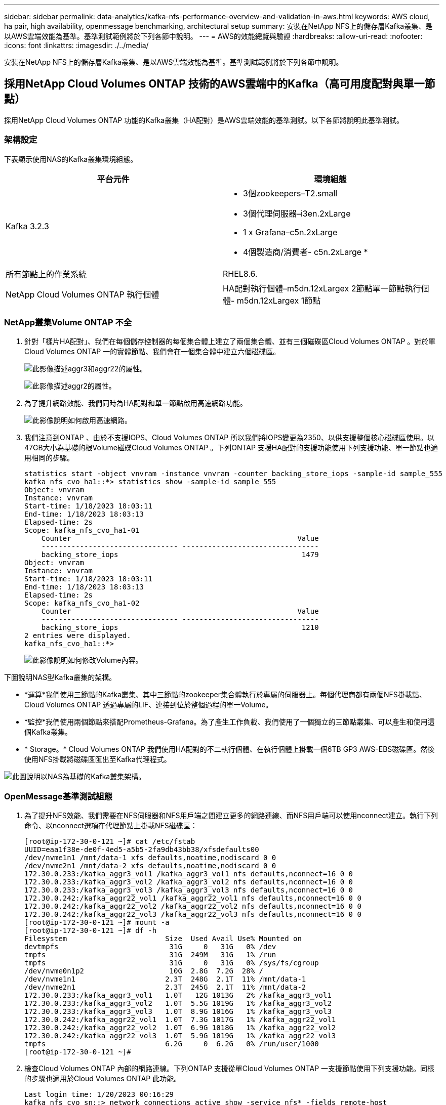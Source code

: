 ---
sidebar: sidebar 
permalink: data-analytics/kafka-nfs-performance-overview-and-validation-in-aws.html 
keywords: AWS cloud, ha pair, high availability, openmessage benchmarking, architectural setup 
summary: 安裝在NetApp NFS上的儲存層Kafka叢集、是以AWS雲端效能為基準。基準測試範例將於下列各節中說明。 
---
= AWS的效能總覽與驗證
:hardbreaks:
:allow-uri-read: 
:nofooter: 
:icons: font
:linkattrs: 
:imagesdir: ./../media/


[role="lead"]
安裝在NetApp NFS上的儲存層Kafka叢集、是以AWS雲端效能為基準。基準測試範例將於下列各節中說明。



== 採用NetApp Cloud Volumes ONTAP 技術的AWS雲端中的Kafka（高可用度配對與單一節點）

採用NetApp Cloud Volumes ONTAP 功能的Kafka叢集（HA配對）是AWS雲端效能的基準測試。以下各節將說明此基準測試。



=== 架構設定

下表顯示使用NAS的Kafka叢集環境組態。

|===
| 平台元件 | 環境組態 


| Kafka 3.2.3  a| 
* 3個zookeepers–T2.small
* 3個代理伺服器–i3en.2xLarge
* 1 x Grafana–c5n.2xLarge
* 4個製造商/消費者- c5n.2xLarge *




| 所有節點上的作業系統 | RHEL8.6. 


| NetApp Cloud Volumes ONTAP 執行個體 | HA配對執行個體–m5dn.12xLargex 2節點單一節點執行個體- m5dn.12xLargex 1節點 
|===


=== NetApp叢集Volume ONTAP 不全

. 針對「樣片HA配對」、我們在每個儲存控制器的每個集合體上建立了兩個集合體、並有三個磁碟區Cloud Volumes ONTAP 。對於單Cloud Volumes ONTAP 一的實體節點、我們會在一個集合體中建立六個磁碟區。
+
image:kafka-nfs-image25.png["此影像描述aggr3和aggr22的屬性。"]

+
image:kafka-nfs-image26.png["此影像描述aggr2的屬性。"]

. 為了提升網路效能、我們同時為HA配對和單一節點啟用高速網路功能。
+
image:kafka-nfs-image27.png["此影像說明如何啟用高速網路。"]

. 我們注意到ONTAP 、由於不支援IOPS、Cloud Volumes ONTAP 所以我們將IOPS變更為2350、以供支援整個核心磁碟區使用。以47GB大小為基礎的根Volume磁碟Cloud Volumes ONTAP 。下列ONTAP 支援HA配對的支援功能使用下列支援功能、單一節點也適用相同的步驟。
+
....
statistics start -object vnvram -instance vnvram -counter backing_store_iops -sample-id sample_555
kafka_nfs_cvo_ha1::*> statistics show -sample-id sample_555
Object: vnvram
Instance: vnvram
Start-time: 1/18/2023 18:03:11
End-time: 1/18/2023 18:03:13
Elapsed-time: 2s
Scope: kafka_nfs_cvo_ha1-01
    Counter                                                     Value
    -------------------------------- --------------------------------
    backing_store_iops                                           1479
Object: vnvram
Instance: vnvram
Start-time: 1/18/2023 18:03:11
End-time: 1/18/2023 18:03:13
Elapsed-time: 2s
Scope: kafka_nfs_cvo_ha1-02
    Counter                                                     Value
    -------------------------------- --------------------------------
    backing_store_iops                                           1210
2 entries were displayed.
kafka_nfs_cvo_ha1::*>
....
+
image:kafka-nfs-image28.png["此影像說明如何修改Volume內容。"]



下圖說明NAS型Kafka叢集的架構。

* *運算*我們使用三節點的Kafka叢集、其中三節點的zookeeper集合體執行於專屬的伺服器上。每個代理商都有兩個NFS掛載點、Cloud Volumes ONTAP 透過專屬的LIF、連接到位於整個過程的單一Volume。
* *監控*我們使用兩個節點來搭配Prometheus-Grafana。為了產生工作負載、我們使用了一個獨立的三節點叢集、可以產生和使用這個Kafka叢集。
* * Storage。* Cloud Volumes ONTAP 我們使用HA配對的不二執行個體、在執行個體上掛載一個6TB GP3 AWS-EBS磁碟區。然後使用NFS掛載將磁碟區匯出至Kafka代理程式。


image:kafka-nfs-image29.png["此圖說明以NAS為基礎的Kafka叢集架構。"]



=== OpenMessage基準測試組態

. 為了提升NFS效能、我們需要在NFS伺服器和NFS用戶端之間建立更多的網路連線、而NFS用戶端可以使用nconnect建立。執行下列命令、以nconnect選項在代理節點上掛載NFS磁碟區：
+
....
[root@ip-172-30-0-121 ~]# cat /etc/fstab
UUID=eaa1f38e-de0f-4ed5-a5b5-2fa9db43bb38/xfsdefaults00
/dev/nvme1n1 /mnt/data-1 xfs defaults,noatime,nodiscard 0 0
/dev/nvme2n1 /mnt/data-2 xfs defaults,noatime,nodiscard 0 0
172.30.0.233:/kafka_aggr3_vol1 /kafka_aggr3_vol1 nfs defaults,nconnect=16 0 0
172.30.0.233:/kafka_aggr3_vol2 /kafka_aggr3_vol2 nfs defaults,nconnect=16 0 0
172.30.0.233:/kafka_aggr3_vol3 /kafka_aggr3_vol3 nfs defaults,nconnect=16 0 0
172.30.0.242:/kafka_aggr22_vol1 /kafka_aggr22_vol1 nfs defaults,nconnect=16 0 0
172.30.0.242:/kafka_aggr22_vol2 /kafka_aggr22_vol2 nfs defaults,nconnect=16 0 0
172.30.0.242:/kafka_aggr22_vol3 /kafka_aggr22_vol3 nfs defaults,nconnect=16 0 0
[root@ip-172-30-0-121 ~]# mount -a
[root@ip-172-30-0-121 ~]# df -h
Filesystem                       Size  Used Avail Use% Mounted on
devtmpfs                          31G     0   31G   0% /dev
tmpfs                             31G  249M   31G   1% /run
tmpfs                             31G     0   31G   0% /sys/fs/cgroup
/dev/nvme0n1p2                    10G  2.8G  7.2G  28% /
/dev/nvme1n1                     2.3T  248G  2.1T  11% /mnt/data-1
/dev/nvme2n1                     2.3T  245G  2.1T  11% /mnt/data-2
172.30.0.233:/kafka_aggr3_vol1   1.0T   12G 1013G   2% /kafka_aggr3_vol1
172.30.0.233:/kafka_aggr3_vol2   1.0T  5.5G 1019G   1% /kafka_aggr3_vol2
172.30.0.233:/kafka_aggr3_vol3   1.0T  8.9G 1016G   1% /kafka_aggr3_vol3
172.30.0.242:/kafka_aggr22_vol1  1.0T  7.3G 1017G   1% /kafka_aggr22_vol1
172.30.0.242:/kafka_aggr22_vol2  1.0T  6.9G 1018G   1% /kafka_aggr22_vol2
172.30.0.242:/kafka_aggr22_vol3  1.0T  5.9G 1019G   1% /kafka_aggr22_vol3
tmpfs                            6.2G     0  6.2G   0% /run/user/1000
[root@ip-172-30-0-121 ~]#
....
. 檢查Cloud Volumes ONTAP 內部的網路連線。下列ONTAP 支援從單Cloud Volumes ONTAP 一支援節點使用下列支援功能。同樣的步驟也適用於Cloud Volumes ONTAP 此功能。
+
....
Last login time: 1/20/2023 00:16:29
kafka_nfs_cvo_sn::> network connections active show -service nfs* -fields remote-host
node                cid        vserver              remote-host
------------------- ---------- -------------------- ------------
kafka_nfs_cvo_sn-01 2315762628 svm_kafka_nfs_cvo_sn 172.30.0.121
kafka_nfs_cvo_sn-01 2315762629 svm_kafka_nfs_cvo_sn 172.30.0.121
kafka_nfs_cvo_sn-01 2315762630 svm_kafka_nfs_cvo_sn 172.30.0.121
kafka_nfs_cvo_sn-01 2315762631 svm_kafka_nfs_cvo_sn 172.30.0.121
kafka_nfs_cvo_sn-01 2315762632 svm_kafka_nfs_cvo_sn 172.30.0.121
kafka_nfs_cvo_sn-01 2315762633 svm_kafka_nfs_cvo_sn 172.30.0.121
kafka_nfs_cvo_sn-01 2315762634 svm_kafka_nfs_cvo_sn 172.30.0.121
kafka_nfs_cvo_sn-01 2315762635 svm_kafka_nfs_cvo_sn 172.30.0.121
kafka_nfs_cvo_sn-01 2315762636 svm_kafka_nfs_cvo_sn 172.30.0.121
kafka_nfs_cvo_sn-01 2315762637 svm_kafka_nfs_cvo_sn 172.30.0.121
kafka_nfs_cvo_sn-01 2315762639 svm_kafka_nfs_cvo_sn 172.30.0.72
kafka_nfs_cvo_sn-01 2315762640 svm_kafka_nfs_cvo_sn 172.30.0.72
kafka_nfs_cvo_sn-01 2315762641 svm_kafka_nfs_cvo_sn 172.30.0.72
kafka_nfs_cvo_sn-01 2315762642 svm_kafka_nfs_cvo_sn 172.30.0.72
kafka_nfs_cvo_sn-01 2315762643 svm_kafka_nfs_cvo_sn 172.30.0.72
kafka_nfs_cvo_sn-01 2315762644 svm_kafka_nfs_cvo_sn 172.30.0.72
kafka_nfs_cvo_sn-01 2315762645 svm_kafka_nfs_cvo_sn 172.30.0.72
kafka_nfs_cvo_sn-01 2315762646 svm_kafka_nfs_cvo_sn 172.30.0.72
kafka_nfs_cvo_sn-01 2315762647 svm_kafka_nfs_cvo_sn 172.30.0.72
kafka_nfs_cvo_sn-01 2315762648 svm_kafka_nfs_cvo_sn 172.30.0.72
kafka_nfs_cvo_sn-01 2315762649 svm_kafka_nfs_cvo_sn 172.30.0.121
kafka_nfs_cvo_sn-01 2315762650 svm_kafka_nfs_cvo_sn 172.30.0.121
kafka_nfs_cvo_sn-01 2315762651 svm_kafka_nfs_cvo_sn 172.30.0.121
kafka_nfs_cvo_sn-01 2315762652 svm_kafka_nfs_cvo_sn 172.30.0.121
kafka_nfs_cvo_sn-01 2315762653 svm_kafka_nfs_cvo_sn 172.30.0.121
kafka_nfs_cvo_sn-01 2315762656 svm_kafka_nfs_cvo_sn 172.30.0.223
kafka_nfs_cvo_sn-01 2315762657 svm_kafka_nfs_cvo_sn 172.30.0.223
kafka_nfs_cvo_sn-01 2315762658 svm_kafka_nfs_cvo_sn 172.30.0.223
kafka_nfs_cvo_sn-01 2315762659 svm_kafka_nfs_cvo_sn 172.30.0.223
kafka_nfs_cvo_sn-01 2315762660 svm_kafka_nfs_cvo_sn 172.30.0.223
kafka_nfs_cvo_sn-01 2315762661 svm_kafka_nfs_cvo_sn 172.30.0.223
kafka_nfs_cvo_sn-01 2315762662 svm_kafka_nfs_cvo_sn 172.30.0.223
kafka_nfs_cvo_sn-01 2315762663 svm_kafka_nfs_cvo_sn 172.30.0.223
kafka_nfs_cvo_sn-01 2315762664 svm_kafka_nfs_cvo_sn 172.30.0.223
kafka_nfs_cvo_sn-01 2315762665 svm_kafka_nfs_cvo_sn 172.30.0.223
kafka_nfs_cvo_sn-01 2315762666 svm_kafka_nfs_cvo_sn 172.30.0.223
kafka_nfs_cvo_sn-01 2315762667 svm_kafka_nfs_cvo_sn 172.30.0.72
kafka_nfs_cvo_sn-01 2315762668 svm_kafka_nfs_cvo_sn 172.30.0.72
kafka_nfs_cvo_sn-01 2315762669 svm_kafka_nfs_cvo_sn 172.30.0.72
kafka_nfs_cvo_sn-01 2315762670 svm_kafka_nfs_cvo_sn 172.30.0.72
kafka_nfs_cvo_sn-01 2315762671 svm_kafka_nfs_cvo_sn 172.30.0.72
kafka_nfs_cvo_sn-01 2315762672 svm_kafka_nfs_cvo_sn 172.30.0.72
kafka_nfs_cvo_sn-01 2315762673 svm_kafka_nfs_cvo_sn 172.30.0.223
kafka_nfs_cvo_sn-01 2315762674 svm_kafka_nfs_cvo_sn 172.30.0.223
kafka_nfs_cvo_sn-01 2315762676 svm_kafka_nfs_cvo_sn 172.30.0.121
kafka_nfs_cvo_sn-01 2315762677 svm_kafka_nfs_cvo_sn 172.30.0.223
kafka_nfs_cvo_sn-01 2315762678 svm_kafka_nfs_cvo_sn 172.30.0.223
kafka_nfs_cvo_sn-01 2315762679 svm_kafka_nfs_cvo_sn 172.30.0.223
48 entries were displayed.
 
kafka_nfs_cvo_sn::>
....
. 我們使用下列Kafka `server.properties` 所有的Kafka經紀人都能提供Cloud Volumes ONTAP。 `log.dirs` 每個代理的屬性各不相同、其餘屬性則適用於代理程式。若為Broker1、則為 `log.dirs` 價值如下：
+
....
[root@ip-172-30-0-121 ~]# cat /opt/kafka/config/server.properties
broker.id=0
advertised.listeners=PLAINTEXT://172.30.0.121:9092
#log.dirs=/mnt/data-1/d1,/mnt/data-1/d2,/mnt/data-1/d3,/mnt/data-2/d1,/mnt/data-2/d2,/mnt/data-2/d3
log.dirs=/kafka_aggr3_vol1/broker1,/kafka_aggr3_vol2/broker1,/kafka_aggr3_vol3/broker1,/kafka_aggr22_vol1/broker1,/kafka_aggr22_vol2/broker1,/kafka_aggr22_vol3/broker1
zookeeper.connect=172.30.0.12:2181,172.30.0.30:2181,172.30.0.178:2181
num.network.threads=64
num.io.threads=64
socket.send.buffer.bytes=102400
socket.receive.buffer.bytes=102400
socket.request.max.bytes=104857600
num.partitions=1
num.recovery.threads.per.data.dir=1
offsets.topic.replication.factor=1
transaction.state.log.replication.factor=1
transaction.state.log.min.isr=1
replica.fetch.max.bytes=524288000
background.threads=20
num.replica.alter.log.dirs.threads=40
num.replica.fetchers=20
[root@ip-172-30-0-121 ~]#
....
+
** 若為Broker2 `log.dirs` 屬性值如下：
+
....
log.dirs=/kafka_aggr3_vol1/broker2,/kafka_aggr3_vol2/broker2,/kafka_aggr3_vol3/broker2,/kafka_aggr22_vol1/broker2,/kafka_aggr22_vol2/broker2,/kafka_aggr22_vol3/broker2
....
** 若為Broker3 `log.dirs` 屬性值如下：
+
....
log.dirs=/kafka_aggr3_vol1/broker3,/kafka_aggr3_vol2/broker3,/kafka_aggr3_vol3/broker3,/kafka_aggr22_vol1/broker3,/kafka_aggr22_vol2/broker3,/kafka_aggr22_vol3/broker3
....


. 對於單Cloud Volumes ONTAP 一的支援節點、卡夫卡（Kafka） `servers.properties` 與Cloud Volumes ONTAP 不包括在內的其他不相同 `log.dirs` 屬性。
+
** 若為Broker1、則為 `log.dirs` 價值如下：
+
....
log.dirs=/kafka_aggr2_vol1/broker1,/kafka_aggr2_vol2/broker1,/kafka_aggr2_vol3/broker1,/kafka_aggr2_vol4/broker1,/kafka_aggr2_vol5/broker1,/kafka_aggr2_vol6/broker1
....
** 若為Broker2 `log.dirs` 價值如下：
+
....
log.dirs=/kafka_aggr2_vol1/broker2,/kafka_aggr2_vol2/broker2,/kafka_aggr2_vol3/broker2,/kafka_aggr2_vol4/broker2,/kafka_aggr2_vol5/broker2,/kafka_aggr2_vol6/broker2
....
** 若為Broker3 `log.dirs` 屬性值如下：
+
....
log.dirs=/kafka_aggr2_vol1/broker3,/kafka_aggr2_vol2/broker3,/kafka_aggr2_vol3/broker3,/kafka_aggr2_vol4/broker3,/kafka_aggr2_vol5/broker3,/kafka_aggr2_vol6/broker3
....


. OMB中的工作負載會設定下列內容： `(/opt/benchmark/workloads/1-topic-100-partitions-1kb.yaml)`。
+
....
topics: 4
partitionsPerTopic: 100
messageSize: 32768
useRandomizedPayloads: true
randomBytesRatio: 0.5
randomizedPayloadPoolSize: 100
subscriptionsPerTopic: 1
consumerPerSubscription: 80
producersPerTopic: 40
producerRate: 1000000
consumerBacklogSizeGB: 0
testDurationMinutes: 5
....
+
。 `messageSize` 可能因使用案例而異。在效能測試中、我們使用3K。

+
我們使用OMB的兩個不同驅動程式：同步或處理量、來產生Kafka叢集上的工作負載。

+
** 用於Sync驅動程式內容的yaml檔案如下 `(/opt/benchmark/driver- kafka/kafka-sync.yaml)`：
+
....
name: Kafka
driverClass: io.openmessaging.benchmark.driver.kafka.KafkaBenchmarkDriver
# Kafka client-specific configuration
replicationFactor: 3
topicConfig: |
  min.insync.replicas=2
  flush.messages=1
  flush.ms=0
commonConfig: |
  bootstrap.servers=172.30.0.121:9092,172.30.0.72:9092,172.30.0.223:9092
producerConfig: |
  acks=all
  linger.ms=1
  batch.size=1048576
consumerConfig: |
  auto.offset.reset=earliest
  enable.auto.commit=false
  max.partition.fetch.bytes=10485760
....
** 用於處理量驅動程式內容的yaml檔案如下 `(/opt/benchmark/driver- kafka/kafka-throughput.yaml)`：
+
....
name: Kafka
driverClass: io.openmessaging.benchmark.driver.kafka.KafkaBenchmarkDriver
# Kafka client-specific configuration
replicationFactor: 3
topicConfig: |
  min.insync.replicas=2
commonConfig: |
  bootstrap.servers=172.30.0.121:9092,172.30.0.72:9092,172.30.0.223:9092
  default.api.timeout.ms=1200000
  request.timeout.ms=1200000
producerConfig: |
  acks=all
  linger.ms=1
  batch.size=1048576
consumerConfig: |
  auto.offset.reset=earliest
  enable.auto.commit=false
  max.partition.fetch.bytes=10485760
....






== 測試方法

. 根據上述規格、我們使用Terraform和Ansible來配置Kafka叢集。Terraform是用來為Kafka叢集使用AWS執行個體來建置基礎架構、Ansible則是在這些執行個體上建置Kafka叢集。
. 使用上述工作負載組態和Sync驅動程式觸發OMB工作負載。
+
....
Sudo bin/benchmark –drivers driver-kafka/kafka- sync.yaml workloads/1-topic-100-partitions-1kb.yaml
....
. 另一個工作負載是透過具有相同工作負載組態的處理量驅動程式觸發。
+
....
sudo bin/benchmark –drivers driver-kafka/kafka-throughput.yaml workloads/1-topic-100-partitions-1kb.yaml
....




== 觀察

使用兩種不同類型的驅動程式來產生工作負載、以基準測試在NFS上執行的Kafka執行個體效能。驅動程式之間的差異在於記錄排清內容。

若為Cloud Volumes ONTAP 「解決方案」配對：

* Sync驅動程式持續產生的總處理量：約1236 Mbps。
* 為處理量驅動程式產生的總處理量：尖峰約1412 Mbps。


對於單Cloud Volumes ONTAP 一的節點：

* Sync驅動程式持續產生的總處理量：約1962MBps。
* 處理量驅動程式產生的總處理量：尖峰約1660MBps


同步處理驅動程式可在記錄立即排入磁碟時產生一致的處理量、而處理量驅動程式則會在大量將記錄提交至磁碟時產生大量處理量。

這些處理量編號是針對指定的AWS組態所產生。為了達到更高的效能需求、可以進一步擴充和調整執行個體類型、以獲得更好的處理量。總處理量或總處理率是生產者和使用者速率的組合。

image:kafka-nfs-image30.png["此處顯示四種不同的圖表。CVO-HA配對處理量驅動程式。CVO-HA配對同步驅動程式。CVO單一節點處理量驅動程式。CVO單節點同步驅動程式。"]

執行處理量或同步驅動程式基準測試時、請務必檢查儲存處理量。

image:kafka-nfs-image31.png["此圖表顯示延遲、IOPS和處理量的效能。"]
